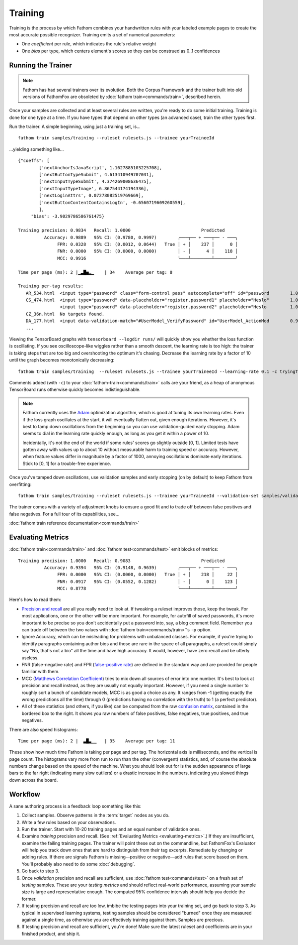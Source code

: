 ========
Training
========

Training is the process by which Fathom combines your handwritten rules with your labeled example pages to create the most accurate possible recognizer. Training emits a set of numerical parameters:

* One *coefficient* per rule, which indicates the rule's relative weight
* One *bias* per type, which centers element's scores so they can be construed as 0..1 confidences

Running the Trainer
===================

.. note::

   Fathom has had several trainers over its evolution. Both the Corpus Framework and the trainer built into old versions of FathomFox are obsoleted by :doc:`fathom train<commands/train>`, described herein.

Once your samples are collected and at least several rules are written, you're ready to do some initial training. Training is done for one type at a time. If you have types that depend on other types (an advanced case), train the other types first.

Run the trainer. A simple beginning, using just a training set, is... ::

    fathom train samples/training --ruleset rulesets.js --trainee yourTraineeId

...yielding something like... ::

    {"coeffs": [
            ['nextAnchorIsJavaScript', 1.1627885103225708],
            ['nextButtonTypeSubmit', 4.613410949707031],
            ['nextInputTypeSubmit', 4.374269008636475],
            ['nextInputTypeImage', 6.867544174194336],
            ['nextLoginAttrs', 0.07278082519769669],
            ['nextButtonContentContainsLogIn', -0.6560719609260559],
            ],
         "bias": -3.9029786586761475}

    Training precision: 0.9834   Recall: 1.0000                           Predicted
              Accuracy: 0.9889   95% CI: (0.9780, 0.9997)        ╭───┬── + ───┬── - ───╮
                   FPR: 0.0328   95% CI: (0.0012, 0.0644)   True │ + │    237 │      0 │
                   FNR: 0.0000   95% CI: (0.0000, 0.0000)        │ - │      4 │    118 │
                   MCC: 0.9916                                   ╰───┴────────┴────────╯

    Time per page (ms): 2 |▁▃█▅▂▁    | 34    Average per tag: 8

    Training per-tag results:
       AR_534.html  <input type="password" class="form-control pass" autocomplete="off" id="password        1.00000000
       CS_474.html  <input type="password" data-placeholder="register.password1" placeholder="Heslo"        1.00000000
                    <input type="password" data-placeholder="register.password2" placeholder="Heslo         1.00000000
       CZ_36n.html  No targets found.
       DA_177.html  <input data-validation-match="#UserModel_VerifyPassword" id="UserModel_ActionMod        0.99999964
       ...

Viewing the TensorBoard graphs with ``tensorboard --logdir runs/`` will quickly show you whether the loss function is oscillating. If you see oscilloscope-like wiggles rather than a smooth descent, the learning rate is too high: the trainer is taking steps that are too big and overshooting the optimum it's chasing. Decrease the learning rate by a factor of 10 until the graph becomes monotonically decreasing::

    fathom train samples/training  --ruleset rulesets.js --trainee yourTraineeId --learning-rate 0.1 -c tryingToRemoveOscillations

Comments added (with ``-c``) to your :doc:`fathom-train<commands/train>` calls are your friend, as a heap of anonymous TensorBoard runs otherwise quickly becomes indistinguishable.

.. note::

   Fathom currently uses the `Adam <https://en.wikipedia.org/wiki/Stochastic_gradient_descent#Adam>`_ optimization algorithm, which is good at tuning its own learning rates. Even if the loss graph oscillates at the start, it will eventually flatten out, given enough iterations. However, it's best to tamp down oscillations from the beginning so you can use validation-guided early stopping. Adam seems to dial in the learning rate quickly enough, as long as you get it within a power of 10.

   Incidentally, it's not the end of the world if some rules' scores go slightly outside [0, 1]. Limited tests have gotten away with values up to about 10 without measurable harm to training speed or accuracy. However, when feature values differ in magnitude by a factor of 1000, annoying oscillations dominate early iterations. Stick to [0, 1] for a trouble-free experience.

Once you've tamped down oscillations, use validation samples and early stopping (on by default) to keep Fathom from overfitting::

    fathom train samples/training --ruleset rulesets.js --trainee yourTraineeId --validation-set samples/validaton

The trainer comes with a variety of adjustment knobs to ensure a good fit and to trade off between false positives and false negatives. For a full tour of its capabilities, see...

:doc:`fathom train reference documentation<commands/train>`

.. _evaluating-metrics:

Evaluating Metrics
==================

:doc:`fathom train<commands/train>` and :doc:`fathom test<commands/test>` emit blocks of metrics::

    Training precision: 1.0000   Recall: 0.9083                           Predicted
              Accuracy: 0.9394   95% CI: (0.9148, 0.9639)        ╭───┬── + ───┬── - ───╮
                   FPR: 0.0000   95% CI: (0.0000, 0.0000)   True │ + │    218 │     22 │
                   FNR: 0.0917   95% CI: (0.0552, 0.1282)        │ - │      0 │    123 │
                   MCC: 0.8778                                   ╰───┴────────┴────────╯

Here's how to read them:

* `Precision and recall <https://en.wikipedia.org/wiki/Precision_and_recall>`_ are all you really need to look at. If tweaking a ruleset improves those, keep the tweak. For most applications, one or the other will be more important. For example, for autofill of saved passwords, it's more important to be precise so you don't accidentally put a password into, say, a blog comment field. Remember you can trade off between the two values with :doc:`fathom train<commands/train>`'s ``-p`` option.
* Ignore Accuracy, which can be misleading for problems with unbalanced classes. For example, if you're trying to identify paragraphs containing author bios and those are rare in the space of all paragraphs, a ruleset could simply say "No, that's not a bio" all the time and have high accuracy. It would, however, have zero recall and be utterly useless.
* FNR (false-negative rate) and FPR (`false-positive rate <https://en.wikipedia.org/wiki/False_positive_rate>`_) are defined in the standard way and are provided for people familiar with them.
* MCC (`Matthews Correlation Coefficient <https://en.wikipedia.org/wiki/Matthews_correlation_coefficient>`_) tries to mix down all sources of error into one number. It's best to look at precision and recall instead, as they are usually not equally important. However, if you need a single number to roughly sort a bunch of candidate models, MCC is as good a choice as any. It ranges from -1 (getting exactly the wrong predictions all the time) through 0 (predictions having no correlation with the truth) to 1 (a perfect predictor).
* All of these statistics (and others, if you like) can be computed from the raw `confusion matrix <https://en.wikipedia.org/wiki/Confusion_matrix>`_, contained in the bordered box to the right. It shows you raw numbers of false positives, false negatives, true positives, and true negatives.

There are also speed histograms::

    Time per page (ms): 2 |  ▃█▃▁▁   | 35    Average per tag: 11

These show how much time Fathom is taking per page and per tag. The horizontal axis is milliseconds, and the vertical is page count. The histograms vary more from run to run than the other (convergent) statistics, and, of course the absolute numbers change based on the speed of the machine. What you should look out for is the sudden appearance of large bars to the far right (indicating many slow outliers) or a drastic increase in the numbers, indicating you slowed things down across the board.

Workflow
========

A sane authoring process is a feedback loop something like this:

#. Collect samples. Observe patterns in the :term:`target` nodes as you do.
#. Write a few rules based on your observations.
#. Run the trainer. Start with 10-20 training pages and an equal number of validation ones.
#. Examine *training* precision and recall. (See :ref:`Evaluating Metrics <evaluating-metrics>`.) If they are insufficient, examine the failing training pages. The trainer will point these out on the commandline, but FathomFox's Evaluator will help you track down ones that are hard to distinguish from their tag excerpts. Remediate by changing or adding rules. If there are signals Fathom is missing—positive or negative—add rules that score based on them. You'll probably also need to do some :doc:`debugging`.
#. Go back to step 3.
#. Once *validation* precision and recall are sufficient, use :doc:`fathom test<commands/test>` on a fresh set of *testing* samples. These are your *testing metrics* and should reflect real-world performance, assuming your sample size is large and representative enough. The computed 95% confidence intervals should help you decide the former.
#. If testing precision and recall are too low, imbibe the testing pages into your training set, and go back to step 3. As typical in supervised learning systems, testing samples should be considered "burned" once they are measured against a single time, as otherwise you are effectively training against them. Samples are precious.
#. If testing precision and recall are sufficient, you're done! Make sure the latest ruleset and coefficients are in your finished product, and ship it.
